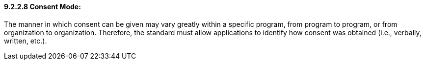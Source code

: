 ==== 9.2.2.8 Consent Mode: 

The manner in which consent can be given may vary greatly within a specific program, from program to program, or from organization to organization. Therefore, the standard must allow applications to identify how consent was obtained (i.e., verbally, written, etc.).

